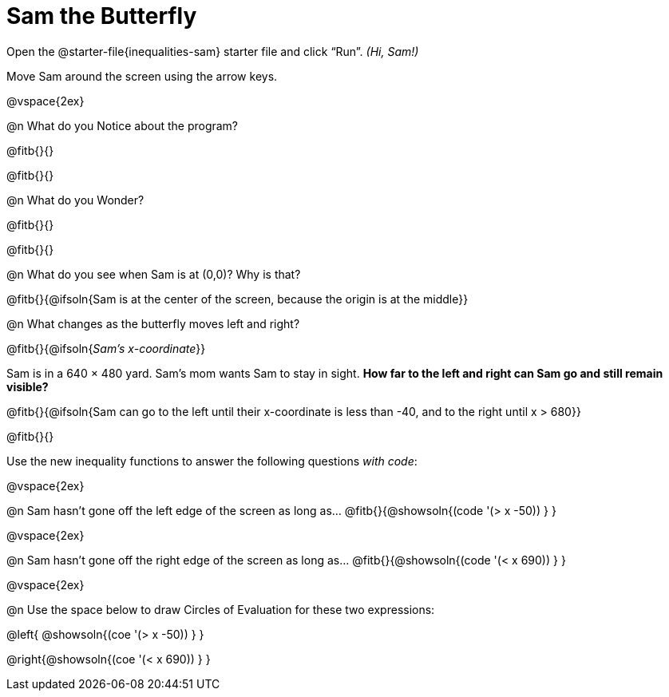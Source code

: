 = Sam the Butterfly

++++
<style>
#content .right{margin-right: 20ex; }
</style>
++++

Open the @starter-file{inequalities-sam} starter file and click “Run”. __(Hi, Sam!)__

Move Sam around the screen using the arrow keys.

@vspace{2ex}

@n What do you Notice about the program?

@fitb{}{}

@fitb{}{}

@n What do you Wonder?

@fitb{}{}

@fitb{}{}

@n What do you see when Sam is at (0,0)?  Why is that?

@fitb{}{@ifsoln{Sam is at the center of the screen, because the origin is at the middle}}

@n What changes as the butterfly moves left and right?

@fitb{}{@ifsoln{_Sam's x-coordinate_}}

Sam is in a 640 × 480 yard. Sam’s mom wants Sam to stay in sight. *How far to the left and right can Sam go and still remain visible?*

@fitb{}{@ifsoln{Sam can go to the left until their x-coordinate is less than -40, and to the right until x > 680}}

@fitb{}{}

Use the new inequality functions to answer the following questions _with code_:

@vspace{2ex}

@n Sam hasn't gone off the left edge of the screen as long as…
@fitb{}{@showsoln{(code '(> x -50)) } }

@vspace{2ex}

@n Sam hasn't gone off the right edge of the screen as long as…
@fitb{}{@showsoln{(code '(< x 690)) } }

@vspace{2ex}

@n Use the space below to draw Circles of Evaluation for these two expressions:

@left{ @showsoln{(coe '(> x -50)) } }

@right{@showsoln{(coe '(< x 690)) } }

